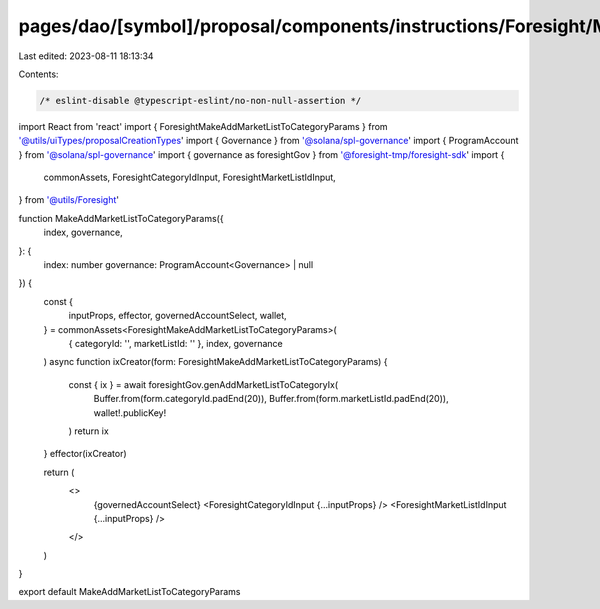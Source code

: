 pages/dao/[symbol]/proposal/components/instructions/Foresight/MakeAddMarketListToCategoryParams.tsx
===================================================================================================

Last edited: 2023-08-11 18:13:34

Contents:

.. code-block:: tsx

    /* eslint-disable @typescript-eslint/no-non-null-assertion */
import React from 'react'
import { ForesightMakeAddMarketListToCategoryParams } from '@utils/uiTypes/proposalCreationTypes'
import { Governance } from '@solana/spl-governance'
import { ProgramAccount } from '@solana/spl-governance'
import { governance as foresightGov } from '@foresight-tmp/foresight-sdk'
import {
  commonAssets,
  ForesightCategoryIdInput,
  ForesightMarketListIdInput,
} from '@utils/Foresight'

function MakeAddMarketListToCategoryParams({
  index,
  governance,
}: {
  index: number
  governance: ProgramAccount<Governance> | null
}) {
  const {
    inputProps,
    effector,
    governedAccountSelect,
    wallet,
  } = commonAssets<ForesightMakeAddMarketListToCategoryParams>(
    { categoryId: '', marketListId: '' },
    index,
    governance
  )
  async function ixCreator(form: ForesightMakeAddMarketListToCategoryParams) {
    const { ix } = await foresightGov.genAddMarketListToCategoryIx(
      Buffer.from(form.categoryId.padEnd(20)),
      Buffer.from(form.marketListId.padEnd(20)),
      wallet!.publicKey!
    )
    return ix
  }
  effector(ixCreator)

  return (
    <>
      {governedAccountSelect}
      <ForesightCategoryIdInput {...inputProps} />
      <ForesightMarketListIdInput {...inputProps} />
    </>
  )
}

export default MakeAddMarketListToCategoryParams



